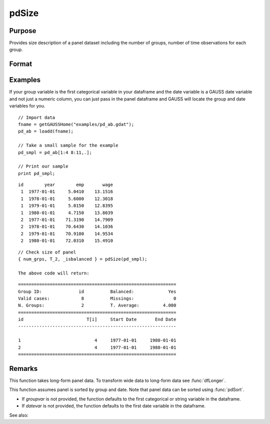 pdSize
==============================================

Purpose
----------------
Provides size description of a panel dataset including the number of groups, number of time observations for each group.

Format
----------------
.. function:: { num_grps, T, balanced } = pdSize(df, groupvar)

    :param df: Contains long-form panel data with :math:`N_i x T_i` rows and K columns.
    :type df: Dataframe

    :param groupvar: A column vector indicating group membership for panel observations.
    :type groupvar: String

    :return num_grps: Number of groups in the panel.        
    :rtype num_grps: Scalar

    :return T: Containing number of time observations for each group. 
    :rtype T: Vector

    :return balanced: Indicator if panel is balanced, report 1 for balanced data, 0 othewise.
    :rtype: Scalar

Examples
----------------
If your group variable is the first categorical variable in your dataframe and the date variable is a GAUSS date variable and not just a numeric column, you can just pass in the panel dataframe and GAUSS will locate the group and date variables for you.

::

    // Import data
    fname = getGAUSSHome("examples/pd_ab.gdat");
    pd_ab = loadd(fname);
    
    // Take a small sample for the example
    pd_smpl = pd_ab[1:4 8:11,.];
    
    // Print our sample
    print pd_smpl;

::

        id        year        emp       wage 
         1  1977-01-01     5.0410    13.1516 
         1  1978-01-01     5.6000    12.3018 
         1  1979-01-01     5.0150    12.8395 
         1  1980-01-01     4.7150    13.8039 
         2  1977-01-01    71.3190    14.7909 
         2  1978-01-01    70.6430    14.1036 
         2  1979-01-01    70.9180    14.9534 
         2  1980-01-01    72.0310    15.4910  

:: 

    
    // Check size of panel 
    { num_grps, T_2, _isbalanced } = pdSize(pd_smpl);

    The above code will return:

::

    ============================================================
    Group ID:              id          Balanced:             Yes
    Valid cases:            8          Missings:               0
    N. Groups:              2          T. Average:         4.000
    ============================================================
    id                        T[i]     Start Date       End Date
    ------------------------------------------------------------

    1                            4     1977-01-01     1980-01-01 
    2                            4     1977-01-01     1980-01-01 
    ============================================================

Remarks
-------

This function takes long-form panel data. To transform wide data to long-form data see :func:`dfLonger`.

This function assumes panel is sorted by group and date. Note that panel data can be sorted using :func:`pdSort`.

- If *groupvar* is not provided, the function defaults to the first categorical or string variable in the dataframe.
- If *datevar* is not provided, the function defaults to the first date variable in the dataframe.

See also:

.. seealso:: :func:`pdsummary`, :func:`pdTimeSpans`
